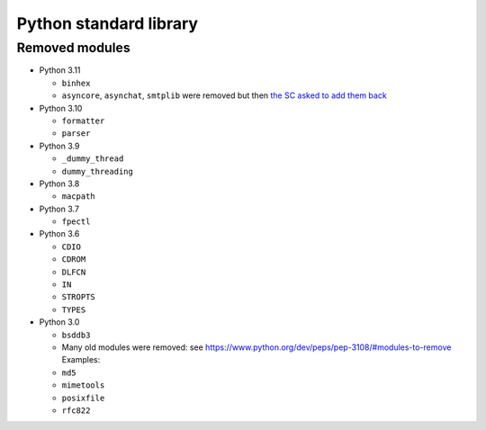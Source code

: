 +++++++++++++++++++++++
Python standard library
+++++++++++++++++++++++

Removed modules
===============

* Python 3.11

  * ``binhex``
  * ``asyncore``, ``asynchat``, ``smtplib`` were removed but then
    `the SC asked to add them back
    <https://github.com/python/steering-council/issues/86>`_

* Python 3.10

  * ``formatter``
  * ``parser``

* Python 3.9

  * ``_dummy_thread``
  * ``dummy_threading``

* Python 3.8

  * ``macpath``

* Python 3.7

  * ``fpectl``

* Python 3.6

  * ``CDIO``
  * ``CDROM``
  * ``DLFCN``
  * ``IN``
  * ``STROPTS``
  * ``TYPES``

* Python 3.0

  * ``bsddb3``
  * Many old modules were removed: see https://www.python.org/dev/peps/pep-3108/#modules-to-remove Examples:
  * ``md5``
  * ``mimetools``
  * ``posixfile``
  * ``rfc822``
